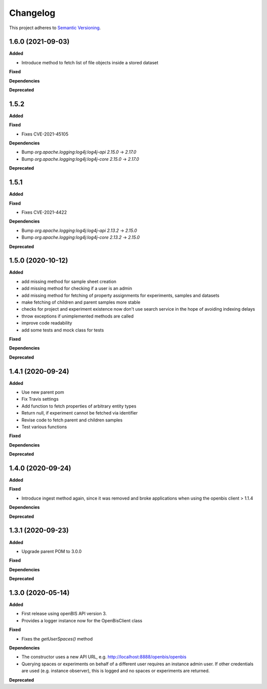 ==========
Changelog
==========

This project adheres to `Semantic Versioning <https://semver.org/>`_.

1.6.0 (2021-09-03)
------------------

**Added**

* Introduce method to fetch list of file objects inside a stored dataset

**Fixed**

**Dependencies**

**Deprecated**

1.5.2
------------------

**Added**

**Fixed**

* Fixes CVE-2021-45105

**Dependencies**

* Bump `org.apache.logging:log4j:log4j-api` `2.15.0` -> `2.17.0`

* Bump `org.apache.logging:log4j:log4j-core` `2.15.0` -> `2.17.0`

**Deprecated**

1.5.1
------------------

**Added**

**Fixed**

* Fixes CVE-2021-4422

**Dependencies**

* Bump `org.apache.logging:log4j:log4j-api` `2.13.2` -> `2.15.0`

* Bump `org.apache.logging:log4j:log4j-core` `2.13.2` -> `2.15.0`

**Deprecated**


1.5.0 (2020-10-12)
------------------

**Added**

* add missing method for sample sheet creation
* add missing method for checking if a user is an admin
* add missing method for fetching of property assignments for experiments, samples and datasets
* make fetching of children and parent samples more stable
* checks for project and experiment existence now don't use search service in the hope of avoiding indexing delays
* throw exceptions if unimplemented methods are called
* improve code readability
* add some tests and mock class for tests

**Fixed**

**Dependencies**

**Deprecated**


1.4.1 (2020-09-24)
------------------

**Added**

* Use new parent pom
* Fix Travis settings
* Add function to fetch properties of arbitrary entity types
* Return null, if experiment cannot be fetched via identifier
* Revise code to fetch parent and children samples
* Test various functions

**Fixed**

**Dependencies**

**Deprecated**

1.4.0 (2020-09-24)
------------------

**Added**

**Fixed**

* Introduce ingest method again, since it was removed and broke applications when using the openbis client > 1.1.4

**Dependencies**

**Deprecated**


1.3.1 (2020-09-23)
------------------

**Added**

* Upgrade parent POM to 3.0.0

**Fixed**

**Dependencies**

**Deprecated**


1.3.0 (2020-05-14)
------------------

**Added**

* First release using openBIS API version 3.
* Provides a logger instance now for the OpenBisClient class

**Fixed**

* Fixes the `getUserSpaces()` method

**Dependencies**

* The constructor uses a new API URL, e.g. http://localhost:8888/openbis/openbis
* Querying spaces or experiments on behalf of a different user requires an instance admin user. If other credentials are used (e.g. instance observer), this is logged and no spaces or experiments are returned.

**Deprecated**
